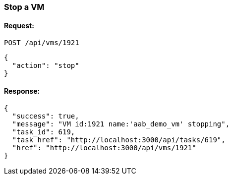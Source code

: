 
[[stop-a-vm]]
=== Stop a VM

==== Request:

----
POST /api/vms/1921
----

[source,json]
----
{
  "action": "stop"
}
----

==== Response:

[source,json]
----
{
  "success": true,
  "message": "VM id:1921 name:'aab_demo_vm' stopping",
  "task_id": 619,
  "task_href": "http://localhost:3000/api/tasks/619",
  "href": "http://localhost:3000/api/vms/1921"
}
----

